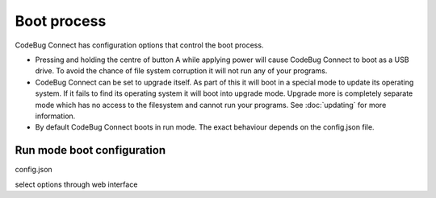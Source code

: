 ************
Boot process
************

CodeBug Connect has configuration options that control the boot process.

* Pressing and holding the centre of button A while applying power will 
  cause CodeBug Connect to boot as a USB drive. To avoid the chance of 
  file system corruption it will not run any of your programs.
* CodeBug Connect can be set to upgrade itself. As part of this it will 
  boot in a special mode to update its operating system. If it fails to 
  find its operating system it will boot into upgrade mode. Upgrade more is 
  completely separate mode which has no access to the filesystem and
  cannot run your programs. See :doc:`updating` for more information.
* By default CodeBug Connect boots in run mode. The exact behaviour
  depends on the config.json file.

Run mode boot configuration
===========================

config.json 



select options through web interface
